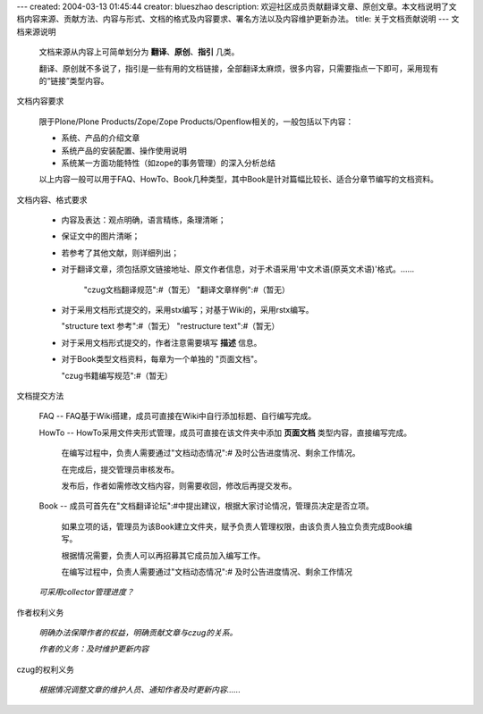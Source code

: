 ---
created: 2004-03-13 01:45:44
creator: blueszhao
description: 欢迎社区成员贡献翻译文章、原创文章。本文档说明了文档内容来源、贡献方法、内容与形式、文档的格式及内容要求、署名方法以及内容维护更新办法。
title: 关于文档贡献说明
---
文档来源说明
 
 文档来源从内容上可简单划分为 **翻译**、**原创**、**指引** 几类。
 
 翻译、原创就不多说了，指引是一些有用的文档链接，全部翻译太麻烦，很多内容，只需要指点一下即可，采用现有的“链接”类型内容。

文档内容要求

 限于Plone/Plone Products/Zope/Zope Products/Openflow相关的，一般包括以下内容：

 * 系统、产品的介绍文章
 
 * 系统产品的安装配置、操作使用说明

 * 系统某一方面功能特性（如zope的事务管理）的深入分析总结

 
 以上内容一般可以用于FAQ、HowTo、Book几种类型，其中Book是针对篇幅比较长、适合分章节编写的文档资料。

文档内容、格式要求
 
 * 内容及表达：观点明确，语言精练，条理清晰；

 * 保证文中的图片清晰；

 * 若参考了其他文献，则详细列出；

 * 对于翻译文章，须包括原文链接地址、原文作者信息，对于术语采用'中文术语(原英文术语)'格式。......

    "czug文档翻译规范":#（暂无） "翻译文章样例":#（暂无）

 * 对于采用文档形式提交的，采用stx编写；对基于Wiki的，采用rstx编写。
 
   "structure text 参考":#（暂无） "restructure text":#（暂无）

 * 对于采用文档形式提交的，作者注意需要填写 **描述** 信息。

 * 对于Book类型文档资料，每章为一个单独的 "页面文档"。

   "czug书籍编写规范":#（暂无）

文档提交方法

 FAQ -- FAQ基于Wiki搭建，成员可直接在Wiki中自行添加标题、自行编写完成。

 HowTo -- HowTo采用文件夹形式管理，成员可直接在该文件夹中添加 **页面文档** 类型内容，直接编写完成。

   在编写过程中，负责人需要通过"文档动态情况":# 及时公告进度情况、剩余工作情况。
   
   在完成后，提交管理员审核发布。
   
   发布后，作者如需修改文档内容，则需要收回，修改后再提交发布。

 Book -- 成员可首先在"文档翻译论坛":#中提出建议，根据大家讨论情况，管理员决定是否立项。

   如果立项的话，管理员为该Book建立文件夹，赋予负责人管理权限，由该负责人独立负责完成Book编写。

   根据情况需要，负责人可以再招募其它成员加入编写工作。

   在编写过程中，负责人需要通过"文档动态情况":# 及时公告进度情况、剩余工作情况

 *可采用collector管理进度？* 

作者权利义务

 *明确办法保障作者的权益，明确贡献文章与czug的关系。*

 *作者的义务：及时维护更新内容*

czug的权利义务

 *根据情况调整文章的维护人员、通知作者及时更新内容......*



 



